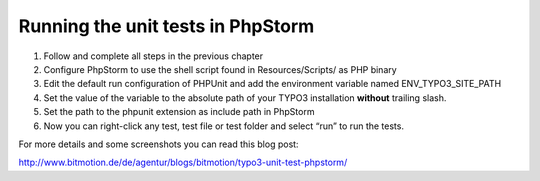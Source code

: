 ﻿

.. ==================================================
.. FOR YOUR INFORMATION
.. --------------------------------------------------
.. -*- coding: utf-8 -*- with BOM.

.. ==================================================
.. DEFINE SOME TEXTROLES
.. --------------------------------------------------
.. role::   underline
.. role::   typoscript(code)
.. role::   ts(typoscript)
   :class:  typoscript
.. role::   php(code)


Running the unit tests in PhpStorm
^^^^^^^^^^^^^^^^^^^^^^^^^^^^^^^^^^

#. Follow and complete all steps in the previous chapter

#. Configure PhpStorm to use the shell script found in Resources/Scripts/
   as PHP binary

#. Edit the default run configuration of PHPUnit and add the environment
   variable named ENV\_TYPO3\_SITE\_PATH

#. Set the value of the variable to the absolute path of your TYPO3
   installation  **without** trailing slash.

#. Set the path to the phpunit extension as include path in PhpStorm

#. Now you can right-click any test, test file or test folder and select
   “run” to run the tests.

For more details and some screenshots you can read this blog post:

http://www.bitmotion.de/de/agentur/blogs/bitmotion/typo3-unit-test-phpstorm/

